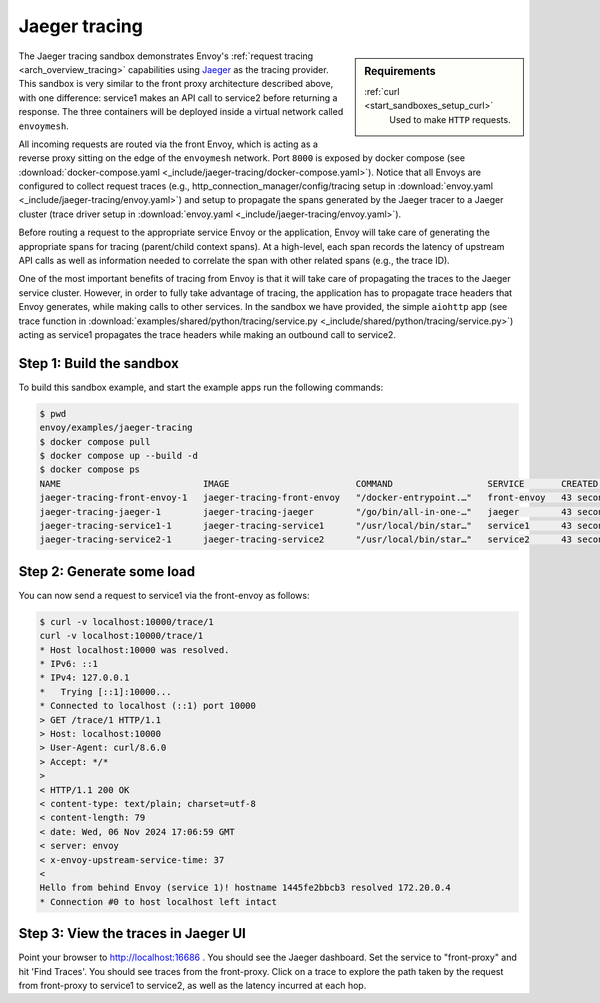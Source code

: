 .. _install_sandboxes_jaeger_tracing:

Jaeger tracing
==============

.. sidebar:: Requirements

   .. include:: _include/docker-env-setup-link.rst

   :ref:`curl <start_sandboxes_setup_curl>`
        Used to make ``HTTP`` requests.

The Jaeger tracing sandbox demonstrates Envoy's :ref:`request tracing <arch_overview_tracing>`
capabilities using `Jaeger <https://jaegertracing.io/>`_ as the tracing provider. This sandbox
is very similar to the front proxy architecture described above, with one difference:
service1 makes an API call to service2 before returning a response.
The three containers will be deployed inside a virtual network called ``envoymesh``.

All incoming requests are routed via the front Envoy, which is acting as a reverse proxy
sitting on the edge of the ``envoymesh`` network. Port ``8000`` is exposed
by docker compose (see :download:`docker-compose.yaml <_include/jaeger-tracing/docker-compose.yaml>`). Notice that
all Envoys are configured to collect request traces (e.g., http_connection_manager/config/tracing setup in
:download:`envoy.yaml <_include/jaeger-tracing/envoy.yaml>`) and setup to propagate the spans generated
by the Jaeger tracer to a Jaeger cluster (trace driver setup
in :download:`envoy.yaml <_include/jaeger-tracing/envoy.yaml>`).

Before routing a request to the appropriate service Envoy or the application, Envoy will take
care of generating the appropriate spans for tracing (parent/child context spans).
At a high-level, each span records the latency of upstream API calls as well as information
needed to correlate the span with other related spans (e.g., the trace ID).

One of the most important benefits of tracing from Envoy is that it will take care of
propagating the traces to the Jaeger service cluster. However, in order to fully take advantage
of tracing, the application has to propagate trace headers that Envoy generates, while making
calls to other services. In the sandbox we have provided, the simple ``aiohttp`` app
(see trace function in :download:`examples/shared/python/tracing/service.py <_include/shared/python/tracing/service.py>`) acting as service1 propagates
the trace headers while making an outbound call to service2.

Step 1: Build the sandbox
*************************

To build this sandbox example, and start the example apps run the following commands:

.. code-block:: console

    $ pwd
    envoy/examples/jaeger-tracing
    $ docker compose pull
    $ docker compose up --build -d
    $ docker compose ps
    NAME                           IMAGE                        COMMAND                  SERVICE       CREATED          STATUS                    PORTS
    jaeger-tracing-front-envoy-1   jaeger-tracing-front-envoy   "/docker-entrypoint.…"   front-envoy   43 seconds ago   Up 20 seconds             0.0.0.0:10000->10000/tcp
    jaeger-tracing-jaeger-1        jaeger-tracing-jaeger        "/go/bin/all-in-one-…"   jaeger        43 seconds ago   Up 25 seconds (healthy)   4317-4318/tcp, 5775/udp, 5778/tcp, 9411/tcp, 14250/tcp, 14268/tcp, 6831-6832/udp, 0.0.0.0:16686->16686/tcp
    jaeger-tracing-service1-1      jaeger-tracing-service1      "/usr/local/bin/star…"   service1      43 seconds ago   Up 42 seconds (healthy)
    jaeger-tracing-service2-1      jaeger-tracing-service2      "/usr/local/bin/star…"   service2      43 seconds ago   Up 42 seconds (healthy)

Step 2: Generate some load
**************************

You can now send a request to service1 via the front-envoy as follows:

.. code-block:: console

    $ curl -v localhost:10000/trace/1
    curl -v localhost:10000/trace/1
    * Host localhost:10000 was resolved.
    * IPv6: ::1
    * IPv4: 127.0.0.1
    *   Trying [::1]:10000...
    * Connected to localhost (::1) port 10000
    > GET /trace/1 HTTP/1.1
    > Host: localhost:10000
    > User-Agent: curl/8.6.0
    > Accept: */*
    >
    < HTTP/1.1 200 OK
    < content-type: text/plain; charset=utf-8
    < content-length: 79
    < date: Wed, 06 Nov 2024 17:06:59 GMT
    < server: envoy
    < x-envoy-upstream-service-time: 37
    <
    Hello from behind Envoy (service 1)! hostname 1445fe2bbcb3 resolved 172.20.0.4
    * Connection #0 to host localhost left intact


Step 3: View the traces in Jaeger UI
************************************

Point your browser to http://localhost:16686 . You should see the Jaeger dashboard.
Set the service to "front-proxy" and hit 'Find Traces'. You should see traces from the front-proxy.
Click on a trace to explore the path taken by the request from front-proxy to service1
to service2, as well as the latency incurred at each hop.

.. seealso::

   :ref:`Request tracing <arch_overview_tracing>`
      Learn more about using Envoy's request tracing.

   `Jaeger <https://jaegertracing.io/>`_
      Jaeger tracing website.
